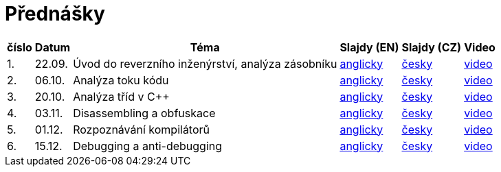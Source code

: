 ﻿
= Přednášky
:imagesdir: ./media/lectures


[options="autowidth", cols=6*]
|====
<h| číslo
<h| Datum
<h| Téma
^h| Slajdy (EN)
^h| Slajdy (CZ)
^h| Video

| 1.
| 22.09.
| Úvod do reverzního inženýrství, analýza zásobníku
| link:{imagesdir}/rev01en.pdf[anglicky]
| link:{imagesdir}/rev01cz.pdf[česky]
| link:https://kib-files.fit.cvut.cz/mi-rev/recordings/2021/cz/prednaska_01.mp4[video]

| 2.
| 06.10.
| Analýza toku kódu
| link:{imagesdir}/rev02en.pdf[anglicky]
| link:{imagesdir}/rev02cz.pdf[česky]
| link:https://kib-files.fit.cvut.cz/mi-rev/recordings/2021/cz/prednaska_02.mp4[video]

| 3.
| 20.10.
| Analýza tříd v C++
| link:{imagesdir}/rev03en.pdf[anglicky]
| link:{imagesdir}/rev03cz.pdf[česky]
| link:https://kib-files.fit.cvut.cz/mi-rev/recordings/2021/cz/prednaska_03.mp4[video]

| 4.
| 03.11.
| Disassembling a obfuskace
| link:{imagesdir}/rev04en.pdf[anglicky]
| link:{imagesdir}/rev04cz.pdf[česky]
| link:https://kib-files.fit.cvut.cz/mi-rev/recordings/2021/cz/prednaska_04.mp4[video]

| 5.
| 01.12.
| Rozpoznávání kompilátorů
| link:{imagesdir}/rev05en.pdf[anglicky]
| link:{imagesdir}/rev05cz.pdf[česky]
| link:https://kib-files.fit.cvut.cz/mi-rev/recordings/2021/cz/prednaska_05.mp4[video]

| 6.
| 15.12.
| Debugging a anti-debugging
| link:{imagesdir}/rev06en.pdf[anglicky]
| link:{imagesdir}/rev06cz.pdf[česky]
| link:https://kib-files.fit.cvut.cz/mi-rev/recordings/2021/cz/prednaska_06.mp4[video]

|====
